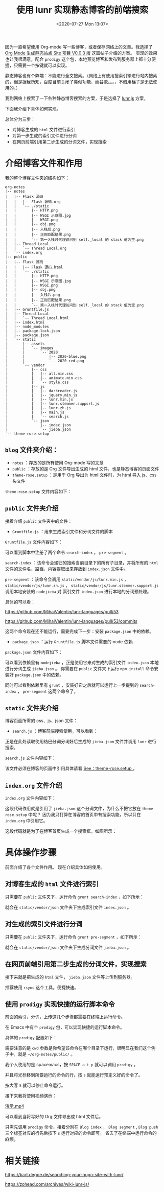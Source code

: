 # -*- eval: (setq org-download-image-dir (concat default-directory "./static/使用 lunr 实现静态博客的前端搜索/")); -*-
:PROPERTIES:
:ID:       27A0B5C4-E4B0-4257-B7AE-A2B52D3D1C39
:END:
#+LATEX_CLASS: my-article
#+DATE: <2020-07-27 Mon 13:07>
#+TITLE: 使用 lunr 实现静态博客的前端搜索

因为一直希望使用 Org-mode 写一些博客，或者保存网络上的文章。我选择了[[https://emacs-china.org/t/org-mode-site-v0-0-3/11409][ Org Mode 生成静态站点 Site 项目 V0.0.3 版]] 这篇帖子介绍的方案。
实现的效果也让我很满意，配合 =prodigy= 这个包，本地预览博客和发布到服务器上都十分便捷，只需要一个按键就可以实现。

静态博客也有个弊端：不能进行全文搜索。（网络上有使用搜索引擎进行站内搜索的，但是据我所知，百度目前关闭了类似功能，而谷歌。。。，不借用梯子是无法使用的。）

我到网络上搜索了一下各种静态博客搜索的方案，于是选择了 [[https://github.com/olivernn/lunr.js][lunr.js]] 方案。

下面我介绍下具体如何实现。

总体分为三步：
- 对博客生成的 =html= 文件进行索引
- 对第一步生成的索引文件进行分词
- 在网页前端引用第二步生成的分词文件，实现搜索

* 介绍博客文件和作用
我的整个博客文件夹的结构如下：

#+begin_example
org-notes
|-- notes
|   |-- Flask 源码
|   |   |-- Flask 源码.org
|   |   `-- ./static
|   |       |-- HTTP.png
|   |       |-- WSGI 示意图.jpg
|   |       |-- WSGI.png
|   |       |-- obj.png
|   |       |-- 入栈后.png
|   |       |-- 正则匹配结果.png
|   |       `-- 第一入栈时代理访问到 self._local 的 stack 值为空.png
|   |-- Thread Local
|   |   `-- Thread Local.org
|   `-- index.org
|-- public
|   |-- Flask 源码
|   |   |-- Flask 源码.html
|   |   `-- ./static
|   |       |-- HTTP.png
|   |       |-- WSGI 示意图.jpg
|   |       |-- WSGI.png
|   |       |-- obj.png
|   |       |-- 入栈后.png
|   |       |-- 正则匹配结果.png
|   |       `-- 第一入栈时代理访问到 self._local 的 stack 值为空.png
|   |-- Gruntfile.js
|   |-- Thread Local
|   |   `-- Thread Local.html
|   |-- index.html
|   |-- node_modules
|   |-- package-lock.json
|   |-- package.json
|   `-- static
|       |-- assets
|       |   `-- images
|       |       `-- 2020
|       |           |-- 2020-blue.png
|       |           `-- 2020-red.png
|       `-- vendor
|           |-- css
|           |   |-- all.min.css
|           |   |-- animate.min.css
|           |   `-- style.css
|           |-- js
|           |   |-- darkreader.js
|           |   |-- jquery.min.js
|           |   |-- lunr.min.js
|           |   |-- lunr.stemmer.support.js
|           |   |-- lunr.zh.js
|           |   |-- main.js
|           |   `-- search.js
|           `-- json
|               |-- index.json
|               `-- jieba.json
`-- theme-rose.setup
#+end_example

** =blog= 文件夹介绍：
- =notes= ：存放的是所有使用 Org-mode 写的文章
- =public= ：存放的是 Org 文件导出生成的 html 文件，也是静态博客的页面文件
- =theme-rose.setup= ：是用于 Org 导出为 html 文件时，为 html 导入 js、css 头文件

=theme-rose.setup= 文件内容如下：

#+CAPTION: theme-rose.setup
<<theme-rose.setup>>

#+BEGIN_SRC html :results raw drawer values list :exports no-eval
# -*- mode: org; -*-
#+HTML_HEAD: <link href="https://fonts.googleapis.com/css?family=Nunito:400,700&display=swap" rel="stylesheet">
#+HTML_HEAD: <link href="https://unpkg.com/tippy.js@6.2.3/themes/light.css" rel="stylesheet">
#+HTML_HEAD: <script src="https://unpkg.com/@popperjs/core@2"></script>
#+HTML_HEAD: <script src="https://unpkg.com/vis-network@8.2.0/dist/vis-network.min.js"></script>
#+HTML_HEAD: <script src="https://unpkg.com/@popperjs/core@2"></script>
#+HTML_HEAD: <script src="https://unpkg.com/tippy.js@6"></script>
#+HTML_HEAD: <script src="//cdn.bootcss.com/jquery/3.4.1/jquery.min.js"></script>
#+HTML_HEAD:
#+HTML_HEAD: <link rel="shortcut icon" href="/static/assets/images/2020/2020-blue.png" type="image/x-icon" />
#+HTML_HEAD: <link rel="stylesheet" href="//cdn.bootcss.com/animate.css/3.7.2/animate.min.css" />
#+HTML_HEAD: <link rel="stylesheet" href="//cdn.bootcss.com/font-awesome/5.11.2/css/all.min.css" />
#+HTML_HEAD:
#+HTML_HEAD: <link rel="stylesheet" type="text/css" href="/static/vendor/css/stylesheet.css"/>
#+HTML_HEAD:
#+HTML_HEAD: <script src="/static/vendor/js/darkreader.js"></script>
#+HTML_HEAD: <script src="/static/vendor/js/main.js"></script>
#+HTML_HEAD: <script src="/static/vendor/js/lunr.min.js"></script>
#+HTML_HEAD: <script src="/static/vendor/js/search.js"></script>
#+HTML_HEAD: <script src="/static/vendor/js/URI.js"></script>
#+HTML_HEAD: <script src="/static/vendor/js/page.js"></script>
#+END_SRC

** =public= 文件夹介绍
接着介绍 =public= 文件夹中的文件：
- =Gruntfile.js= ：用来生成索引文件和分词文件的脚本

=Gruntfile.js= 文件内容如下：

#+BEGIN_SRC js :results values list :exports no-eval
var matter = require("gray-matter");
var S = require("string");
var conzole = require("conzole");
var lunr = require("./static/vendor/js/lunr.min.js");
var jsdom = require("jsdom");
const {JSDOM} = jsdom;
const {document} = (new JSDOM("<!doctype html><html><body></body></html>")).window;
global.document = document;
const window = document.defaultView;
var $ = require("jquery")(window);
require("./static/vendor/js/lunr.stemmer.support.js")(lunr);
require("./static/vendor/js/lunr.zh.js")(lunr);


var CONTENT_PATH_PREFIX = ".";


module.exports = function(grunt) {

    grunt.registerTask("search-index", function() {

        grunt.log.ok("Building pages index.");

        var doIndexPages = function() {
            var pageIndexes = [];
            grunt.file.recurse(CONTENT_PATH_PREFIX, function(abspath, rootdir, subdir, filename) {
                grunt.verbose.writeln("Page file: ", abspath);
                data = processFile(abspath, filename);
                if (data !== undefined) {
                    pageIndexes.push(data);
                }
            });

            return pageIndexes;
        };

        var processFile = function(abspath, filename) {
            var pageIndex;

            if (S(filename).endsWith(".html")) {
                pageIndex = processHTMLFile(abspath, filename);
            }
            else if (S(filename).endsWith(".md")) {
                pageIndex = processMDFile(abspath, filename);
                return;
            }

            return pageIndex;
        };

        var processHTMLFile = function(abspath, filename) {
            var content = grunt.file.read(abspath, filename);
            var pageName = S(filename).chompRight(".html").s;
            var href = S(abspath).chompLeft(CONTENT_PATH_PREFIX).s;

            if (href == "index.html") {
                return;
            }

            if (href.startsWith("node_modules")) {
                return;
            }

            return {
                title: pageName,
                href: href,
                content: S(content).trim().stripTags().stripPunctuation().s
            };
        };

        var processMDFile = function(abspath, filename) {
            var content = matter(grunt.file.read(abspath, filename));
            if (content.data.draft) {
                conzole.log("Draft; do not index", abspath);
                return;
            }

            return {
                title: content.data.title,
                categories: content.data.categories,
                href: content.data.slug,
                content: S(content.content).trim().stripTags().stripPunctuation().s
            };
        };

        grunt.file.write("./static/vendor/json/index.json", JSON.stringify(doIndexPages()));
        grunt.log.ok("Indexes built.");
    });

    grunt.registerTask("pre-segment", function() {
        grunt.log.ok("Pre-building segmentations.");

        var data = grunt.file.readJSON("./static/vendor/json/index.json");

        var segmentations = lunr(function () {
            this.use(lunr.zh);
            this.field("title");
            this.field("content");
            this.ref("href");

            for (var i = 0; i < data.length; ++i) {
                this.add(data[i]);
            }
        });

        grunt.file.write("./static/vendor/json/jieba.json", JSON.stringify(segmentations));
        grunt.log.ok("Segmentations built.");
    });
};
#+END_SRC

可以看到脚本中注册了两个命令 ~search-index~ ， ~pre-segment~ 。

~search-index~ ：该命令会递归的搜索当前目录下的所有子目录，并将所有的 =html= 文件的文件名，路径，内容提取出来存放到 =index.json= 文件中。

~pre-segment~ ：该命令会调用 =static/vendor/js/lunr.min.js= ， =static/vendor/js/lunr.zh.js= ， =static/vendor/js/lunr.stemmer.support.js= 调用本地安装的 =nodejieba= 对
索引文件 =index.json= 进行本地的分词预处理。

具体的可以看：

[[https://github.com/MihaiValentin/lunr-languages/pull/53]]

[[https://github.com/MihaiValentin/lunr-languages/pull/53/commits]]

这两个命令现在还不能运行，需要完成下一步：安装 =package.json= 中的依赖。

- =package.json= ：运行 =Gruntfile.js= 脚本文件需要的 node 依赖

=package.json= 文件内容如下：

#+BEGIN_SRC js :results values list :exports no-eval
{
    "private": true,
    "name": "org-site",
    "version": "1.0.0",
    "description": "Used to generate index.json file for org site.",
    "main": "index.js",
    "scripts": {
        "test": "echo \"Error: no test specified\" && exit 1"
    },
    "author": "c",
    "license": "ISC",
    "devDependencies": {
        "conzole": "^0.2.0",
        "gray-matter": "^4.0.2",
        "grunt": "^1.2.1",
        "grunt-contrib-jshint": "^2.1.0",
        "jquery": "^3.5.1",
        "jsdom": "^16.3.0",
        "nodejieba": "^2.4.1",
        "string": "^3.3.3",
        "lunr": "^2.3.9"
    }
}
#+END_SRC

可以看到依赖里有 =nodejieba= ，正是使用它来对生成的索引文件 =index.json= 本地进行分词生成 =jieba.json= 。
你需要在 =public= 文件夹下运行 ~npm install~ 命令安装好 =package.json= 中的依赖。

#+BEGIN_SRC sh :results raw drawer values list :exports no-eval
~/org-notes/public:master*? λ npm install
#+END_SRC

同时可以看到依赖里有 =grunt= ，安装好它之后就可以运行上一步提到的 ~search-index~ ， ~pre-segment~ 这两个命令了。

** =static= 文件夹介绍
博客页面所需的 css、js、json 文件：
- =search.js= ：博客前端搜索使用，可以看到：

#+BEGIN_SRC js :results values list :exports no-eval
$.getJSON("./static/vendor/json/jieba.json", function(data){
    if (data != null) {
        searchIndexes = lunr.Index.load(data);
    }
    doSearch(query);
});
#+END_SRC

正是在此处读取使用结巴分词分词好后生成的 =jieba.json= 文件并调用 =lunr= 进行搜索。

=search.js= 文件内容如下：

#+BEGIN_SRC js :results values list :exports no-eval
// Case-insensitive alternative to :contains():
// All credit to Mina Gabriel:
// http://stackoverflow.com/a/15033857/443373
$.expr[":"].containsIgnoreCase = function (n, i, m) {
    return jQuery(n).text().toUpperCase().indexOf(m[3].toUpperCase()) >= 0;
};

$(document).ready(function() {
    // Handle live search/filtering:
    var results      = $("#filter-results"),
        filterInput      = $("#filter-query"),
        clearFilterInput = $("#filter-clear-query");

    var searchIndexLoaded = 0, searchIndexes = null;

    // Auto-focus the search field:
    filterInput.focus();

    // Cancels a filtering action and puts everything back in its place:
    function cancelFilterAction()
    {
        filterInput.val("").removeClass("active");
        results.empty();
    }

    // Clear the filter input when the X to its right is clicked:
    clearFilterInput.click(cancelFilterAction);

    // Same thing if the user presses ESC and the filter is active:
    $(document).keyup(function(e) {
        e.keyCode == 27 && filterInput.hasClass("active") && cancelFilterAction();
    });

    function doSearch(query)
    {
        if (searchIndexes != null) {
            var searchResults = searchIndexes.search(query);
            var stringHtml = "";

            for (var i = 0; i < searchResults.length; i++) {
                var position = searchResults[i].ref.lastIndexOf(".");
                console.log(searchResults);
                console.log(position);
                stringHtml += "<li class=\"file\"><a href=\"" + searchResults[i].ref + "\" target=\"_blank\">" +  searchResults[i].ref.substr(0, position) + "</a></li>";
            }
            results.html(stringHtml);
        } else {
            // Sanitize the search query so it won't so easily break
            // the :contains operator:
            query = query
                .replace(/\(/g, "\\(")
                .replace(/\)/g, "\\)");
        }
    }

    // Perform live searches as the user types:
    // @todo: check support for 'input' event across more browsers?
    filterInput.bind("input", function() {
        var value         = filterInput.val(),
            query         = $.trim(value),
            isActive      = value != "";

        // Add a visual cue to show that the filter function is active:
        filterInput.toggleClass("active", isActive);

        // If we have no query, cleanup and bail out:
        if(!isActive) {
            cancelFilterAction();
            return;
        }

        if (!searchIndexLoaded) {
            searchIndexLoaded = 1;
            $.getJSON("./static/vendor/json/jieba.json", function(data){
                if (data != null) {
                    searchIndexes = lunr.Index.load(data);
                }
                doSearch(query);
            });
        } else {
            doSearch(query);
        }
    });
});
#+END_SRC

该文件必须在博客的页面中引用具体请看 [[theme-rose.setup][See：theme-rose.setup ]]。

** =index.org= 文件介绍
=index.org= 文件内容如下：

#+BEGIN_SRC html :results raw drawer values list :exports no-eval
#+DATE: <2020-03-20 五 15:18>
#+TITLE: Hurricane

#+HTML_HEAD: <script src="/static/vendor/json/jieba.json"></script>
#+HTML: <div class="container-fluid">
#+HTML:   <div class="row">
#+HTML:     <div class="col-xs-12 col-md-3">
#+HTML:       <div id="filter" class="input-group">
#+HTML:         <input type="text" id="filter-query" placeholder="Search file name or content." class="form-control input-sm">
#+HTML:         <a id="filter-clear-query" title="Clear current search..." class="input-group-addon input-sm">
#+HTML:           <i class="glyphicon glyphicon-remove">&#x274c;</i>
#+HTML:         </a>
#+HTML:       </div>
#+HTML:     </div>
#+HTML:   </div>
#+HTML: </div>
#+HTML: <ul class="unstyled" id="filter-results"></ul>

A pure site based on org mode.

| Flask      |
|------------|
| [[file:Flask 源码/Flask 源码.org][Flask 源码]] |

*Convenient navigation.*

_[[https://emacs-china.org/][Emacs China]]_ _[[https://orgmode.org/org.html][The Org Manual]]_
#+END_SRC

#+BEGIN_SRC html :results raw drawer values list :exports no-eval
#+HTML_HEAD: <script src="/static/vendor/json/jieba.json"></script>
#+END_SRC

这段代码作用就是引用了 =jieba.json= 这个分词文件，为什么不把它放在 =theme-rose.setup= 中呢？
因为我只打算在博客的首页中有搜索功能，所以只在 =index.org= 中引用它。

#+BEGIN_SRC html :results raw drawer values list :exports no-eval
#+HTML: <div class="container-fluid">
#+HTML:   <div class="row">
#+HTML:     <div class="col-xs-12 col-md-3">
#+HTML:       <div id="filter" class="input-group">
#+HTML:         <input type="text" id="filter-query" placeholder="Search file name or content." class="form-control input-sm">
#+HTML:         <a id="filter-clear-query" title="Clear current search..." class="input-group-addon input-sm">
#+HTML:           <i class="glyphicon glyphicon-remove">&#x274c;</i>
#+HTML:         </a>
#+HTML:       </div>
#+HTML:     </div>
#+HTML:   </div>
#+HTML: </div>
#+END_SRC

这段代码就是为了在博客首页生成一个搜索框，如图所示：

[[file:./static/使用 lunr 实现静态博客的前端搜索/2020-07-27_17-12-09_screenshot.jpg]]

* 具体操作步骤
前面介绍了各个文件作用。
现在介绍具体如何使用。
** 对博客生成的 =html= 文件进行索引
只需要在 =public= 文件夹下，运行命令 ~grunt search-index~ ，如下所示：

 #+BEGIN_SRC sh :results raw drawer values list :exports no-eval
 ~/org-notes/public:master*? λ grunt search-index
 Running "search-index" task
 >> Building pages index.
 >> Indexes built.

 Done.
 #+END_SRC

就会在 =static/vendor/json= 文件夹下生成索引文件 =index.json= 。

** 对生成的索引文件进行分词
只需要在 =public= 文件夹下，运行命令 ~grunt pre-segment~ ，如下所示：

#+BEGIN_SRC sh :results raw drawer values list :exports no-eval
~/org-notes/public:master*? λ  grunt pre-segment
Running "pre-segment" task
>> Pre-building segmentations.
>> Segmentations built.

Done.
#+END_SRC

就会在 =static/vendor/json= 文件夹下生成分词文件 =jieba.json= 。

** 在网页前端引用第二步生成的分词文件，实现搜索
接下来就是把生成的 =html= 文件， =jieba.json= 文件等上传到服务器。

推荐使用 =rsync= 这个工具，便捷快速。

 #+BEGIN_SRC sh :results raw drawer values list :exports no-eval
 ~/org-notes/public:master*? λ rsync -avzt -vvvv ~/org-notes/public/ c@x.x.x.x:/home/c/site/public/
 #+END_SRC

** 使用 =prodigy= 实现快捷的运行脚本命令
前面的索引，分词，上传这几个步骤都需要在终端上运行命令。

在 Emacs 中有个 =prodigy= 包，可以实现快捷的运行脚本命令。

具体的 =prodigy= 配置如下：

#+BEGIN_SRC emacs-lisp :results raw drawer values list :exports no-eval
(defun hurricane-misc/post-init-prodigy ()
  (progn
    (prodigy-define-tag
      :name 'jekyll
      :env '(("LANG" "en_US.UTF-8")
             ("LC_ALL" "en_US.UTF-8")))

    ;; Define service.
    (prodigy-define-service
      :name "Blog index"
      :command "grunt"
      :args '("search-index")
      :cwd "~/org-notes/public/"
      :tags '(blog index)
      :kill-signal 'sigkill
      :kill-process-buffer-on-stop t)

    (prodigy-define-service
      :name "Blog segment"
      :command "grunt"
      :args '("pre-segment")
      :cwd "~/org-notes/public/"
      :tags '(blog segment)
      :kill-signal 'sigkill
      :kill-process-buffer-on-stop t)

    (prodigy-define-service
      :name "Blog push"
      :command "rsync"
      :args '("-avzt" "--exclude=\"./.DS_Store\"" "." "c@x.x.x.x:/home/c/site/public/")
      :cwd "~/org-notes/public/"
      :tags '(blog push)
      :kill-signal 'sigkill
      :kill-process-buffer-on-stop t)

    (prodigy-define-service
      :name "Blog pull"
      :command "rsync"
      :args '("-avzt" "-vvvv" "c@x.x.x.x:/home/c/site/public/" "." )
      :cwd "~/org-notes/public/"
      :tags '(blog pull)
      :kill-signal 'sigkill
      :kill-process-buffer-on-stop t)

    (prodigy-define-service
      :name "Blog preview"
      :command "python"
      :args '("-m" "SimpleHTTPServer" "8088")
      :cwd "~/org-notes/public/"
      :tags '(blog preview)
      :init (lambda () (browse-url "http://localhost:8088/index.html"))
      :kill-signal 'sigkill
      :kill-process-buffer-on-stop t)

    (defun refresh-chrome-current-tab (beg end length-before)
      (call-interactively 'hurricane/browser-refresh--chrome-applescript))
      ;; Add watch for prodigy-view-mode buffer change event.
      (add-hook 'prodigy-view-mode-hook
                #'(lambda() (set (make-local-variable 'after-change-functions) #'refresh-chrome-current-tab)))))
#+END_SRC

需要注意的是 ~cwd~ 参数是你希望该命令在哪个目录下运行，很明显在我们这个例子中，就是 =~/org-notes/public/= 。

我个人使用的是 spacemacs，按 =SPACE a t p= 就可以调用 =prodigy= 。

并且将光标移到所要运行的命令的行，按 ~s~ 就能运行预定义好的命令了。

按大写 ~S~ 就可以停止命令运行。

#+DOWNLOADED: screenshot @ 2020-07-27 17:41:06
[[file:./static/使用 lunr 实现静态博客的前端搜索/2020-07-27_17-41-06_screenshot.jpg]]

接下来我将使用视频演示：

[[video:./static/使用 lunr 实现静态博客的前端搜索/演示.mp4][演示.mp4]]

可以看到当将写好的 Org 文件导出成 html 文件后。

只需先调用 ~prodigy~ 命令，接着分别在 =Blog index= ， =Blog segment= ,  =Blog push= 三个标签对应的行先后按下 ~s~ 运行对应的命令即可。
省去了在终端中运行命令的麻烦。

* 相关链接
[[https://bart.degoe.de/searching-your-hugo-site-with-lunr/]]

[[https://zohead.com/archives/wiki-lunr-js/]]

* 附件
[[file:./static/使用 lunr 实现静态博客的前端搜索/org-notes.zip][org-notes.zip]]
